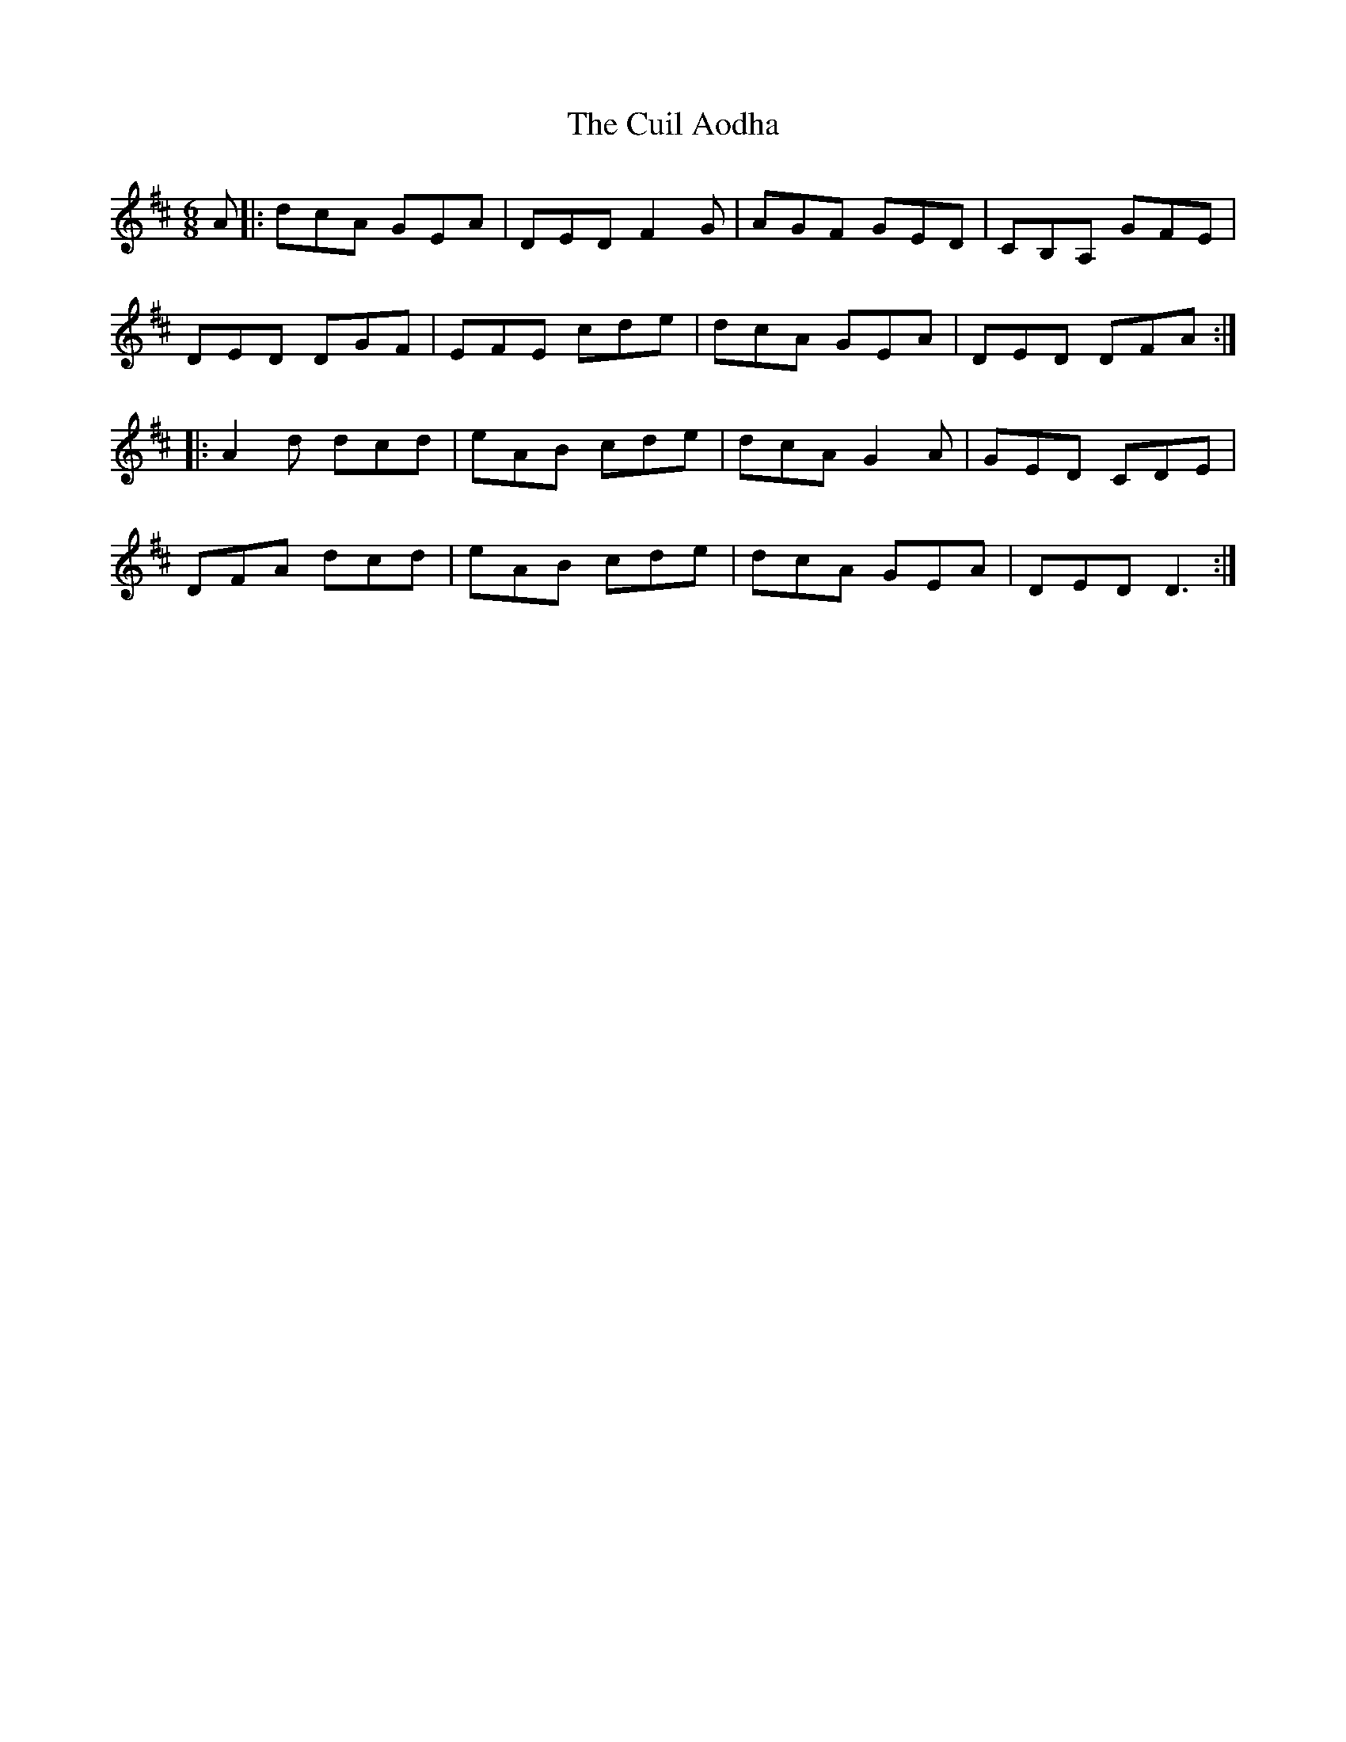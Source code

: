 X: 8832
T: Cuil Aodha, The
R: jig
M: 6/8
K: Dmajor
A|:dcA GEA|DED F2 G|AGF GED|CB,A, GFE|
DED DGF|EFE cde|dcA GEA|DED DFA:|
|:A2 d dcd|eAB cde|dcA G2 A|GED CDE|
DFA dcd|eAB cde|dcA GEA|DED D3:|

